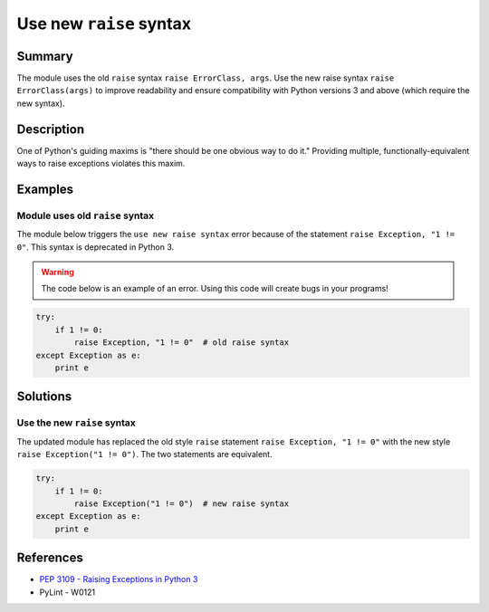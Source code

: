 Use new ``raise`` syntax
========================

Summary
-------

The module uses the old ``raise`` syntax ``raise ErrorClass, args``. Use the new raise syntax ``raise ErrorClass(args)`` to improve readability and ensure compatibility with Python versions 3 and above (which require the new syntax).

Description
-----------

One of Python's guiding maxims is "there should be one obvious way to do it." Providing multiple, functionally-equivalent ways to raise exceptions violates this maxim. 

Examples
----------

Module uses old ``raise`` syntax
................................

The module below triggers the ``use new raise syntax`` error because of the statement ``raise Exception, "1 != 0"``. This syntax is deprecated in Python 3.

.. warning:: The code below is an example of an error. Using this code will create bugs in your programs!

.. code:: python

    try:
        if 1 != 0:
            raise Exception, "1 != 0"  # old raise syntax
    except Exception as e:
        print e

Solutions
---------

Use the new ``raise`` syntax
............................

The updated module has replaced the old style ``raise`` statement ``raise Exception, "1 != 0"`` with the new style ``raise Exception("1 != 0")``. The two statements are equivalent.

.. code:: python

    try:
        if 1 != 0:
            raise Exception("1 != 0")  # new raise syntax
    except Exception as e:
        print e

References
----------
- `PEP 3109 - Raising Exceptions in Python 3 <http://legacy.python.org/dev/peps/pep-3109/>`_
- PyLint - W0121
